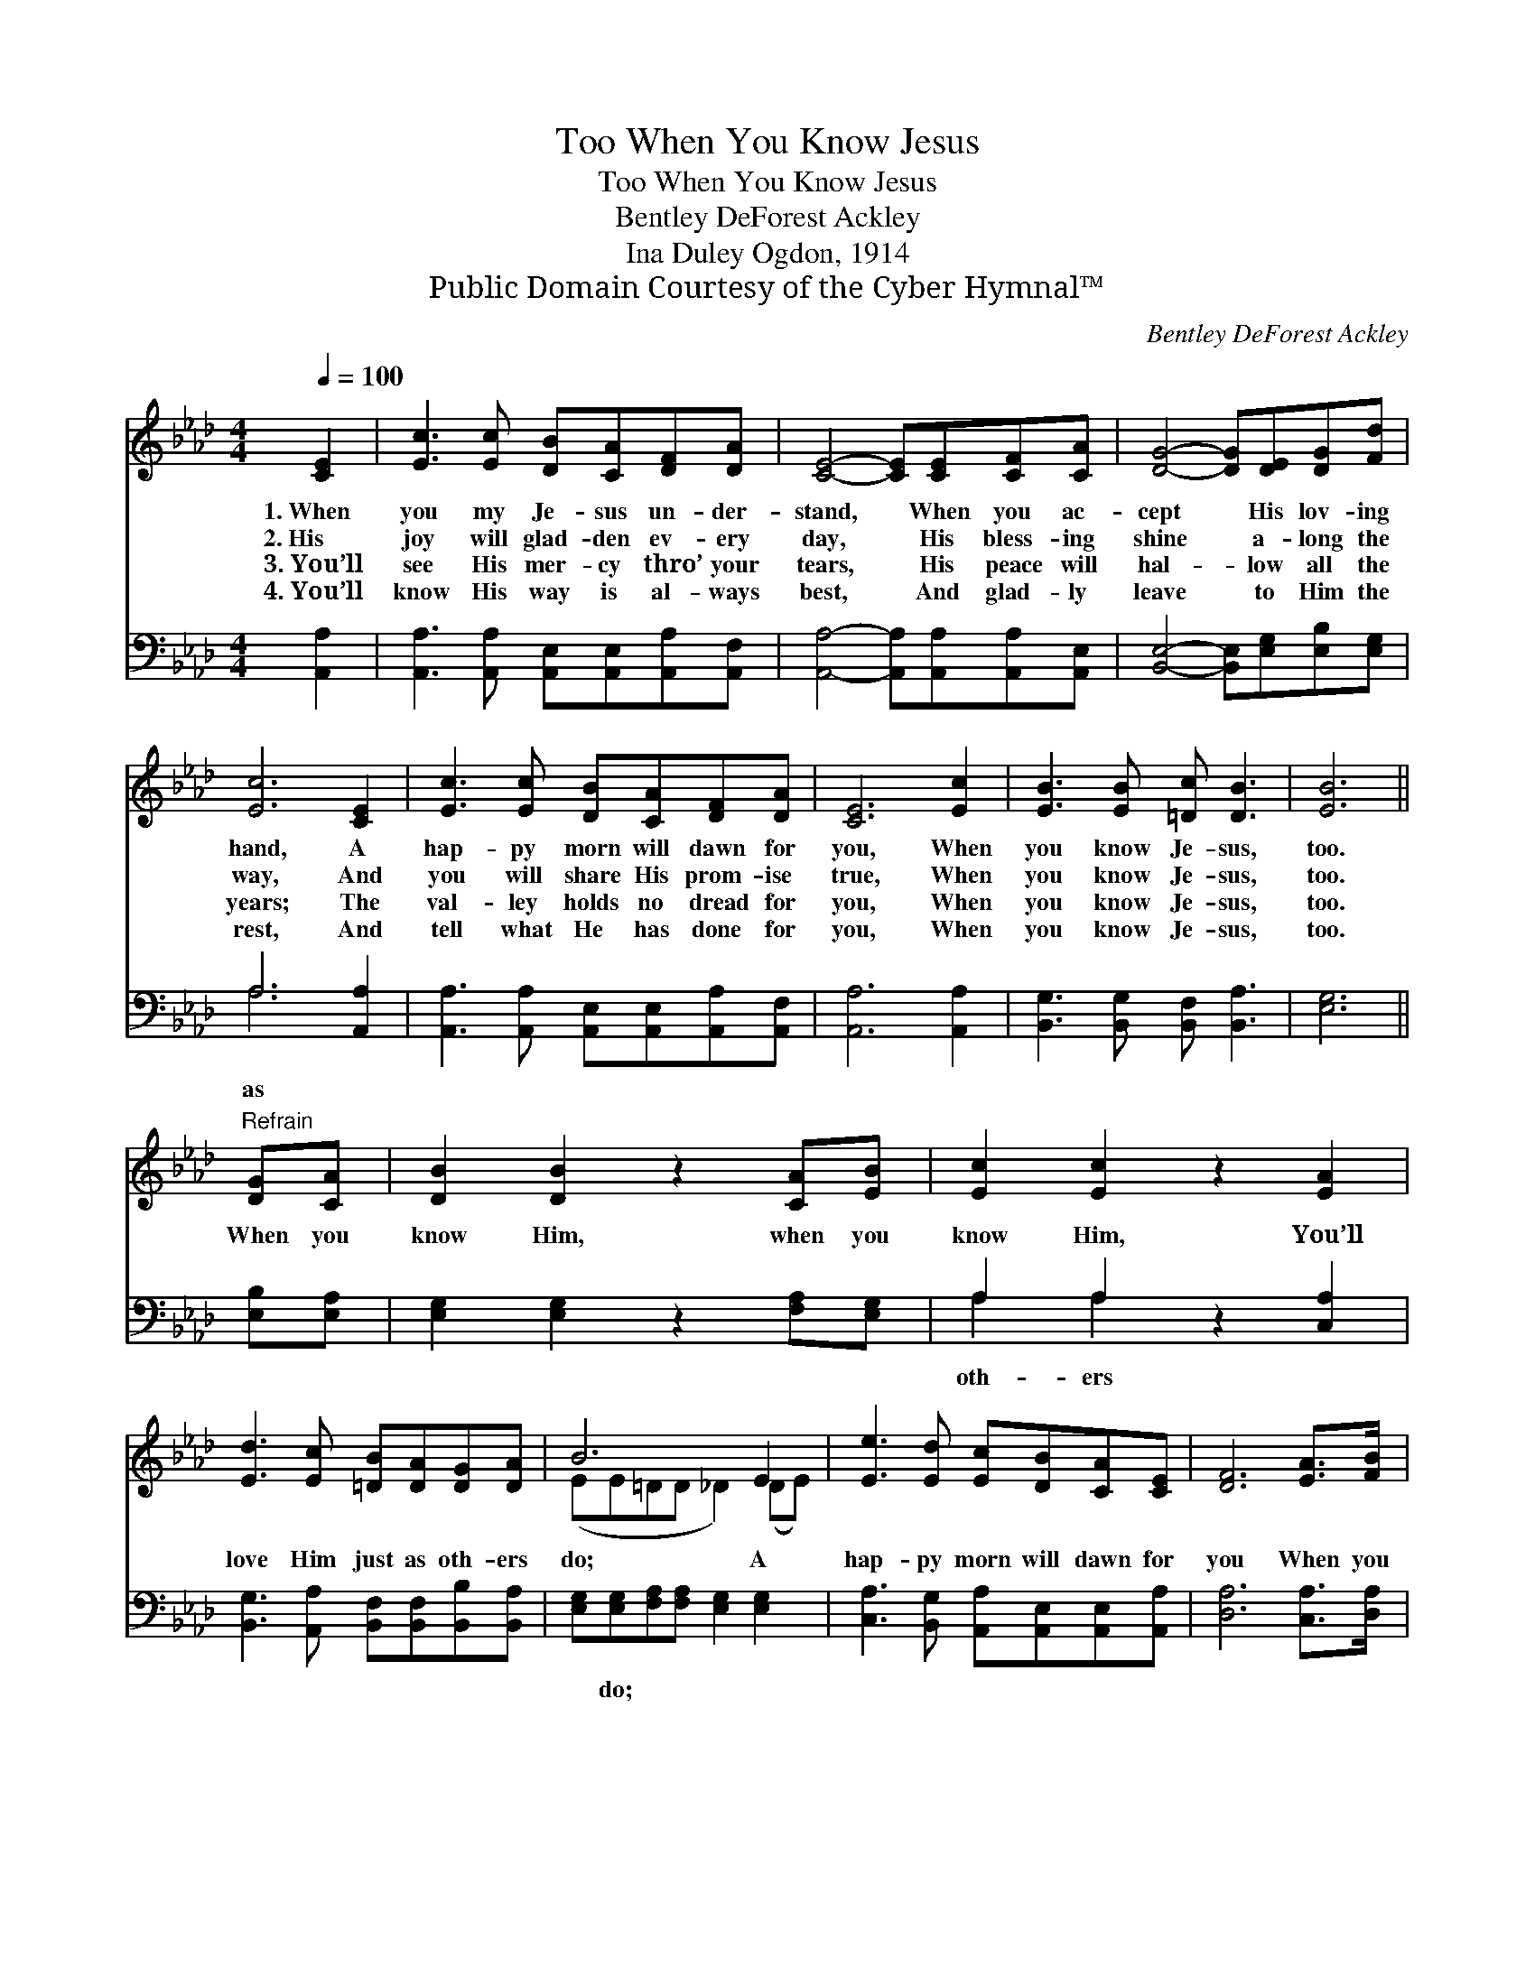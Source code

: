 X:1
T:When You Know Jesus, Too
T:When You Know Jesus, Too
T:Bentley DeForest Ackley
T:Ina Duley Ogdon, 1914
T:Public Domain Courtesy of the Cyber Hymnal™
C:Bentley DeForest Ackley
Z:Public Domain
Z:Courtesy of the Cyber Hymnal™
%%score ( 1 2 ) ( 3 4 )
L:1/8
Q:1/4=100
M:4/4
K:Ab
V:1 treble 
V:2 treble 
V:3 bass 
V:4 bass 
V:1
 [CE]2 | [Ec]3 [Ec] [DB][CA][DF][DA] | [CE]4- [CE][CE][CF][CA] | [DG]4- [DG][DE][DG][Fd] | %4
w: 1.~When|you my Je- sus un- der-|stand, * When you ac-|cept * His lov- ing|
w: 2.~His|joy will glad- den ev- ery|day, * His bless- ing|shine * a- long the|
w: 3.~You’ll|see His mer- cy thro’ your|tears, * His peace will|hal- * low all the|
w: 4.~You’ll|know His way is al- ways|best, * And glad- ly|leave * to Him the|
 [Ec]6 [CE]2 | [Ec]3 [Ec] [DB][CA][DF][DA] | [CE]6 [Ec]2 | [EB]3 [EB] [=Dc] [DB]3 | [EB]6 || %9
w: hand, A|hap- py morn will dawn for|you, When|you know Je- sus,|too.|
w: way, And|you will share His prom- ise|true, When|you know Je- sus,|too.|
w: years; The|val- ley holds no dread for|you, When|you know Je- sus,|too.|
w: rest, And|tell what He has done for|you, When|you know Je- sus,|too.|
"^Refrain" [DG][CA] | [DB]2 [DB]2 z2 [CA][EB] | [Ec]2 [Ec]2 z2 [EA]2 | %12
w: |||
w: When you|know Him, when you|know Him, You’ll|
w: |||
w: |||
 [Ed]3 [Ec] [=DB][DA][DG][DA] | B6 E2 | [Ee]3 [Ed] [Ec][DB][CA][CE] | [DF]6 [EA]>[FB] | %16
w: ||||
w: love Him just as oth- ers|do; A|hap- py morn will dawn for|you When you|
w: ||||
w: ||||
 [Ec]3 [Ec] [DB] [DB]3 | [CA]6 |] %18
w: ||
w: know my Je- sus,|too.|
w: ||
w: ||
V:2
 x2 | x8 | x8 | x8 | x8 | x8 | x8 | x8 | x6 || x2 | x8 | x8 | x8 | (EE=DD _D2) (DE) | x8 | x8 | %16
 x8 | x6 |] %18
V:3
 [A,,A,]2 | [A,,A,]3 [A,,A,] [A,,E,][A,,E,][A,,A,][A,,F,] | %2
w: ||
 [A,,A,]4- [A,,A,][A,,A,][A,,A,][A,,E,] | [B,,E,]4- [B,,E,][E,G,][E,B,][E,G,] | A,6 [A,,A,]2 | %5
w: ||as *|
 [A,,A,]3 [A,,A,] [A,,E,][A,,E,][A,,A,][A,,F,] | [A,,A,]6 [A,,A,]2 | %7
w: ||
 [B,,G,]3 [B,,G,] [B,,F,] [B,,A,]3 | [E,G,]6 || [E,B,][E,A,] | [E,G,]2 [E,G,]2 z2 [F,A,][E,G,] | %11
w: ||||
 A,2 A,2 z2 [C,A,]2 | [B,,G,]3 [A,,A,] [B,,F,][B,,F,][B,,B,][B,,A,] | %13
w: oth- ers *||
 [E,G,][E,G,][F,A,][F,A,] [E,G,]2 [E,G,]2 | [C,A,]3 [B,,G,] [A,,A,][A,,E,][A,,E,][A,,A,] | %15
w: * do; * * * *||
 [D,A,]6 [C,A,]>[D,A,] | [E,A,]3 [E,A,] [E,G,] [E,G,]3 | [A,,E,A,]6 |] %18
w: |||
V:4
 x2 | x8 | x8 | x8 | A,6 x2 | x8 | x8 | x8 | x6 || x2 | x8 | A,2 A,2 x4 | x8 | x8 | x8 | x8 | x8 | %17
 x6 |] %18

